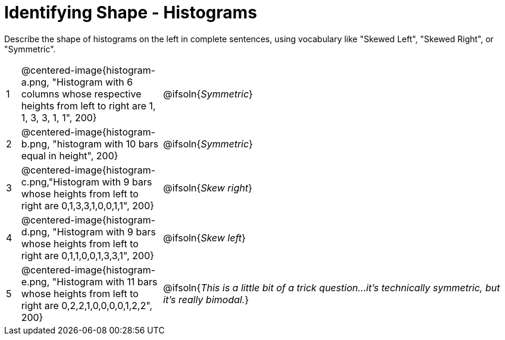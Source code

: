 = Identifying Shape - Histograms

Describe the shape of histograms on the left in complete sentences, using vocabulary like "Skewed Left", "Skewed Right", or "Symmetric".

[cols="^.^1a,^.^10a, 25a", stripes="none", frame="none"]
|===
| 1 | @centered-image{histogram-a.png, "Histogram with 6 columns whose respective heights from left to right are 1, 1, 3, 3, 1, 1", 200} | @ifsoln{_Symmetric_}
| 2 | @centered-image{histogram-b.png, "histogram with 10 bars equal in height", 200} | @ifsoln{_Symmetric_}
| 3 | @centered-image{histogram-c.png,"Histogram with 9 bars whose heights from left to right are 0,1,3,3,1,0,0,1,1", 200} | @ifsoln{_Skew right_}
| 4 | @centered-image{histogram-d.png, "Histogram with 9 bars whose heights from left to right are 0,1,1,0,0,1,3,3,1", 200} | @ifsoln{_Skew left_}
| 5 | @centered-image{histogram-e.png, "Histogram with 11 bars whose heights from left to right are 0,2,2,1,0,0,0,0,1,2,2", 200} | @ifsoln{__This is a little bit of a trick question...it's technically symmetric, but it's really bimodal.__}

|===
